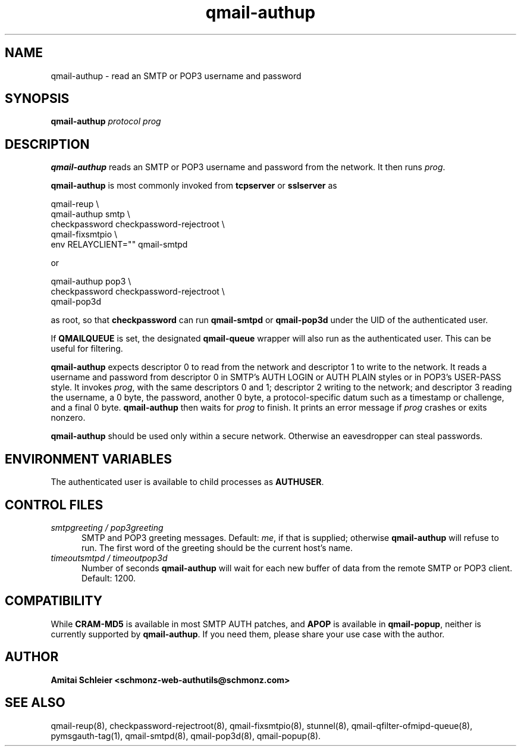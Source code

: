 .TH qmail-authup 8
.SH NAME
qmail-authup \- read an SMTP or POP3 username and password
.SH SYNOPSIS
.B qmail-authup
.I protocol
.I prog
.SH DESCRIPTION
.B qmail-authup
reads an SMTP or POP3 username and password from the network.
It then runs
.IR prog .

.B qmail-authup
is most commonly invoked from
.B tcpserver
or
.B sslserver
as

.EX
  qmail-reup \\
    qmail-authup smtp \\
      checkpassword checkpassword-rejectroot \\
        qmail-fixsmtpio \\
          env RELAYCLIENT="" qmail-smtpd
.EE

or

.EX
  qmail-authup pop3 \\
    checkpassword checkpassword-rejectroot \\
      qmail-pop3d
.EE

as root, so that
.B checkpassword
can run
.B qmail-smtpd
or
.B qmail-pop3d
under the UID of the authenticated user.

If
.B QMAILQUEUE
is set, the designated
.B qmail-queue
wrapper will also run as the authenticated user.
This can be useful for filtering.

.B qmail-authup
expects descriptor 0 to read from the network
and descriptor 1 to write to the network.
It reads a username and password from descriptor 0
in SMTP's AUTH LOGIN or AUTH PLAIN styles
or in POP3's USER-PASS style.
It invokes
.IR prog ,
with the same descriptors 0 and 1;
descriptor 2 writing to the network;
and descriptor 3 reading the username, a 0 byte, the password,
another 0 byte,
a protocol-specific datum such as a timestamp or challenge,
and a final 0 byte.
.B qmail-authup
then waits for
.I prog
to finish.
It prints an error message if
.I prog
crashes or exits nonzero.

.B qmail-authup
should be used only within
a secure network.
Otherwise an eavesdropper can steal passwords.
.SH "ENVIRONMENT VARIABLES"
The authenticated user is available to child processes as
.BR AUTHUSER .
.SH "CONTROL FILES"
.TP 5
.I smtpgreeting / pop3greeting
SMTP and POP3 greeting messages.
Default:
.IR me ,
if that is supplied;
otherwise
.B qmail-authup
will refuse to run.
The first word of the greeting
should be the current host's name.
.TP 5
.I timeoutsmtpd / timeoutpop3d
Number of seconds
.B qmail-authup
will wait for each new buffer of data from the remote SMTP or POP3 client.
Default: 1200.
.SH "COMPATIBILITY"
While
.B CRAM-MD5
is available in most SMTP AUTH patches, and
.B APOP
is available in
.BR qmail-popup ,
neither is currently supported by
.BR qmail-authup .
If you need them, please share your use case with the author.
.SH "AUTHOR"
.B Amitai Schleier <schmonz-web-authutils@schmonz.com>
.SH "SEE ALSO"
qmail-reup(8),
checkpassword-rejectroot(8),
qmail-fixsmtpio(8),
stunnel(8),
qmail-qfilter-ofmipd-queue(8),
pymsgauth-tag(1),
qmail-smtpd(8),
qmail-pop3d(8),
qmail-popup(8).
